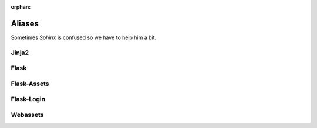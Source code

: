 ..  This file is part of Invenio
    Copyright (C) 2014 CERN.

    Invenio is free software; you can redistribute it and/or
    modify it under the terms of the GNU General Public License as
    published by the Free Software Foundation; either version 2 of the
    License, or (at your option) any later version.

    Invenio is distributed in the hope that it will be useful, but
    WITHOUT ANY WARRANTY; without even the implied warranty of
    MERCHANTABILITY or FITNESS FOR A PARTICULAR PURPOSE.  See the GNU
    General Public License for more details.

    You should have received a copy of the GNU General Public License
    along with Invenio-Kwalitee; if not, write to the Free Software Foundation,
    Inc., 59 Temple Place, Suite 330, Boston, MA 02111-1307, USA.

    In applying this licence, CERN does not waive the privileges and immunities
    granted to it by virtue of its status as an Intergovernmental Organization
    or submit itself to any jurisdiction.

:orphan:

=========
 Aliases
=========

Sometimes *Sphinx* is confused so we have to help him a bit.


Jinja2
======

.. py:class:: jinja2.bccache.MemcachedBytecodeCache

    :py:class:`jinja:jinja2.MemcachedBytecodeCache`

Flask
=====

.. py:class:: flask.templating.DispatchingJinjaLoader

    A loader that looks for templates in the application and all the blueprint
    folders.

Flask-Assets
============

.. py:class:: flask_assets.FlaskResolver

    A subclass of the webassets resolver.

.. py:class:: flask_assets.ManageAssets


    A Flask-Script command for managing assets, see:
    :ref:`webassets:script-commands`

Flask-Login
===========

.. py:class:: flask_login.UserMixin

   Sorry not valid intersphinx were found for: ``flask.ext.login.UserMixin``.

Webassets
=========

.. py:class:: webassets.bundle.Bundle

    A webasset :ref:`Bundle <webassets:bundles>` that combines resources such a
    JavaScript or CSS stylesheets.
